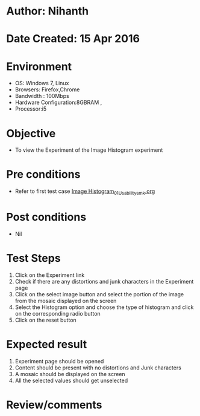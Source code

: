 * Author: Nihanth
* Date Created: 15 Apr 2016
* Environment
  - OS: Windows 7, Linux
  - Browsers: Firefox,Chrome
  - Bandwidth : 100Mbps
  - Hardware Configuration:8GBRAM , 
  - Processor:i5

* Objective
  - To view the Experiment of the Image Histogram experiment

* Pre conditions
  - Refer to first test case [[https://github.com/Virtual-Labs/image-processing-iiith/blob/master/test-cases/integration_test-cases/Image Histogram/Image Histogram_01_Usability_smk.org][Image Histogram_01_Usability_smk.org]]

* Post conditions
  - Nil
* Test Steps
  1. Click on the Experiment link 
  2. Check if there are any distortions and junk characters in the Experiment page
  3. Click on the select image button and select the portion of the image from the mosaic displayed on the screen
  4. Select the Histogram option and choose the type of histogram and click on the corresponding radio button
  5. Click on the reset button

* Expected result
  1. Experiment page should be opened
  2. Content should be present with no distortions and Junk characters
  3. A mosaic should be displayed on the screen
  4. All the selected values should get unselected

* Review/comments


